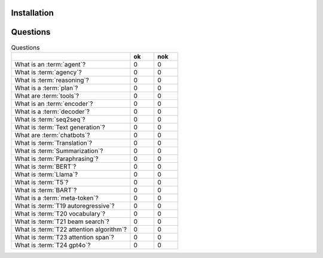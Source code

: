 Installation
============

Questions
=========

.. list-table:: Questions
   :widths: 50 10 10
   :header-rows: 1

   * -
     - ok
     - nok
   * - What is an :term:`agent`?
     - 0
     - 0
   * - What is :term:`agency`?
     - 0
     - 0
   * - What is :term:`reasoning`?
     - 0
     - 0
   * - What is a :term:`plan`?
     - 0
     - 0
   * - What are :term:`tools`?
     - 0
     - 0
   * - What is an :term:`encoder`?
     - 0
     - 0
   * - What is a :term:`decoder`?
     - 0
     - 0
   * - What is :term:`seq2seq`?
     - 0
     - 0
   * - What is :term:`Text generation`?
     - 0
     - 0
   * - What are :term:`chatbots`?
     - 0
     - 0
   * - What is :term:`Translation`?
     - 0
     - 0
   * - What is :term:`Summarization`?
     - 0
     - 0
   * - What is :term:`Paraphrasing`?
     - 0
     - 0
   * - What is :term:`BERT`?
     - 0
     - 0
   * - What is :term:`Llama`?
     - 0
     - 0
   * - What is :term:`T5`?
     - 0
     - 0
   * - What is :term:`BART`?
     - 0
     - 0
   * - What is a :term:`meta-token`?
     - 0
     - 0
   * - What is :term:`T19 autoregressive`?
     - 0
     - 0
   * - What is :term:`T20 vocabulary`?
     - 0
     - 0
   * - What is :term:`T21 beam search`?
     - 0
     - 0
   * - What is :term:`T22 attention algorithm`?
     - 0
     - 0
   * - What is :term:`T23 attention span`?
     - 0
     - 0
   * - What is :term:`T24 gpt4o`?
     - 0
     - 0